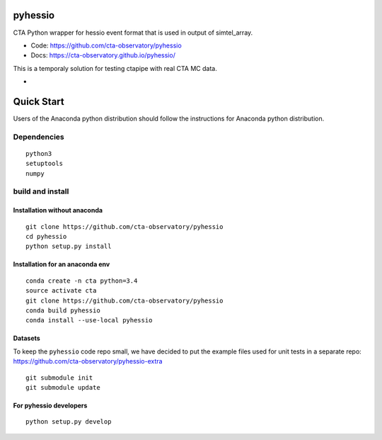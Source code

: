 ========
pyhessio
========

CTA Python wrapper for hessio event format that is used in output of simtel_array.

* Code: https://github.com/cta-observatory/pyhessio 
* Docs: https://cta-observatory.github.io/pyhessio/

This is a temporaly solution for testing ctapipe with real CTA MC data.

* .. image:: http://img.shields.io/travis/cta-observatory/pyhessio.svg?branch=master
    :target: https://travis-ci.org/cta-observatory/pyhessio
    :alt: Test Status

 
===========
Quick Start
===========

Users of the Anaconda python distribution should follow the instructions for Anaconda python distribution.

Dependencies
------------

:: 

    python3 
    setuptools
    numpy

build and install
----------------- 

Installation without anaconda  
________________________________ 

::  
  
    git clone https://github.com/cta-observatory/pyhessio  
    cd pyhessio  
    python setup.py install   

Installation for an anaconda env 
________________________________ 

::

    conda create -n cta python=3.4
    source activate cta
    git clone https://github.com/cta-observatory/pyhessio
    conda build pyhessio
    conda install --use-local pyhessio

Datasets
____________________________________

To keep the ``pyhessio`` code repo small, we have decided to put the
example files used for unit tests in a separate
repo: https://github.com/cta-observatory/pyhessio-extra ::

    git submodule init
    git submodule update

For pyhessio  developers
________________________

::

    python setup.py develop
